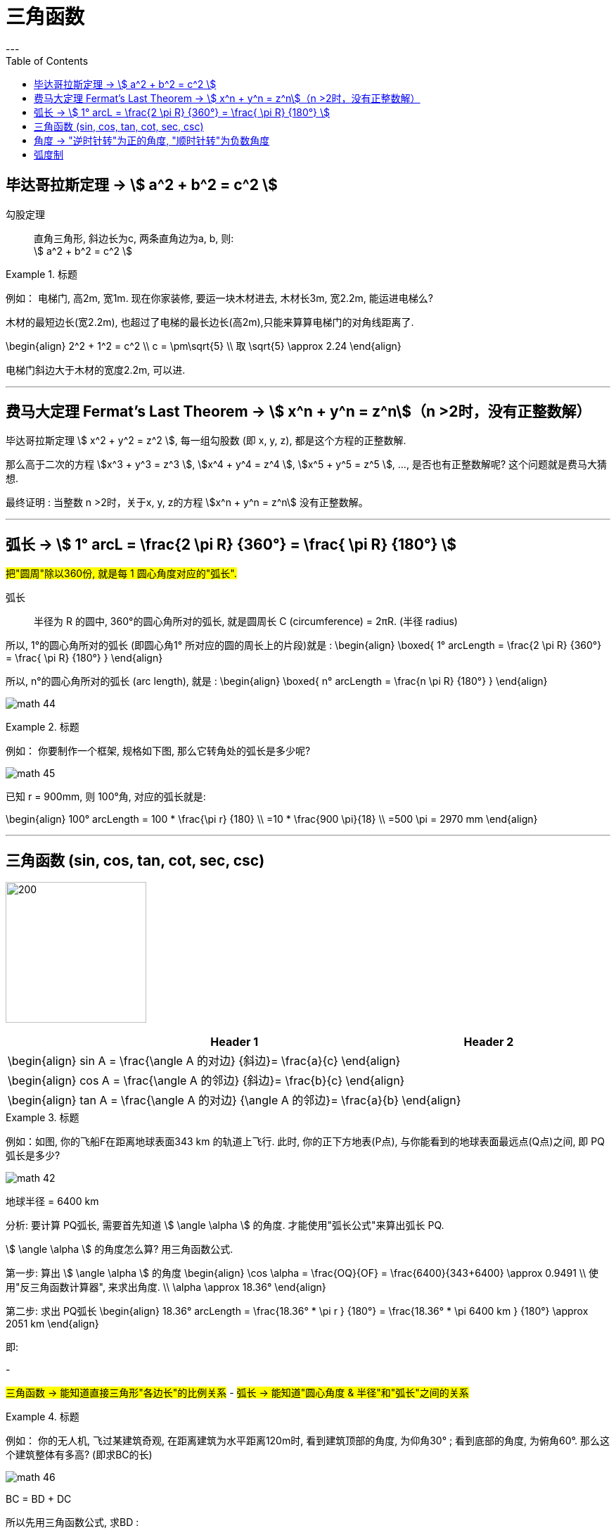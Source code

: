 
= 三角函数
:toc:
---

== 毕达哥拉斯定理 -> stem:[ a^2 + b^2 = c^2 ]

勾股定理:: 直角三角形, 斜边长为c, 两条直角边为a, b, 则: +
stem:[ a^2 + b^2 = c^2 ]

.标题
====
例如： 电梯门, 高2m, 宽1m. 现在你家装修, 要运一块木材进去, 木材长3m, 宽2.2m, 能运进电梯么?

木材的最短边长(宽2.2m), 也超过了电梯的最长边长(高2m),只能来算算电梯门的对角线距离了.

\begin{align}
2^2 + 1^2 = c^2 \\
c = \pm\sqrt{5} \\
取 \sqrt{5} \approx 2.24
\end{align}

电梯门斜边大于木材的宽度2.2m, 可以进.
====

---

== 费马大定理 Fermat's Last Theorem -> stem:[ x^n + y^n = z^n]（n >2时，没有正整数解）

毕达哥拉斯定理 stem:[  x^2 + y^2 = z^2 ], 每一组勾股数 (即 x, y, z), 都是这个方程的正整数解.

那么高于二次的方程 stem:[x^3 + y^3 = z^3 ], stem:[x^4 + y^4 = z^4 ], stem:[x^5 + y^5 = z^5 ], ..., 是否也有正整数解呢? 这个问题就是费马大猜想.

最终证明 : 当整数 n >2时，关于x, y, z的方程 stem:[x^n + y^n = z^n] 没有正整数解。


---

== 弧长 -> stem:[  1° arcL = \frac{2 \pi R} {360°} = \frac{ \pi R} {180°} ]

#把"圆周"除以360份, 就是每 1 圆心角度对应的"弧长".#

弧长:: 半径为 R 的圆中, 360°的圆心角所对的弧长, 就是圆周长 C (circumference) = 2πR. (半径 radius)

所以, 1°的圆心角所对的弧长 (即圆心角1° 所对应的圆的周长上的片段)就是 :
\begin{align}
\boxed{
    1° arcLength = \frac{2 \pi R} {360°} = \frac{ \pi R} {180°}
}
\end{align}


所以, n°的圆心角所对的弧长 (arc length), 就是 :
\begin{align}
\boxed{
    n° arcLength = \frac{n \pi R} {180°}
}
\end{align}

image:img_math/math_44.jpg[]

.标题
====
例如： 你要制作一个框架, 规格如下图, 那么它转角处的弧长是多少呢?

image:img_math/math_45.png[]

已知 r = 900mm,  则 100°角, 对应的弧长就是:

\begin{align}
100° arcLength = 100 * \frac{\pi r} {180} \\
=10 * \frac{900 \pi}{18} \\
=500 \pi = 2970 mm
\end{align}

====




---

== 三角函数 (sin, cos, tan, cot, sec, csc)

image:img_math/math_42.jpg[200,200]

[options="autowidth" cols="1a,1a"]
|===
|Header 1 |Header 2

|\begin{align}
sin A = \frac{\angle A 的对边} {斜边}= \frac{a}{c}
\end{align}
|

|\begin{align}
cos A = \frac{\angle A 的邻边} {斜边}= \frac{b}{c}
\end{align}
|

|\begin{align}
tan A = \frac{\angle A 的对边} {\angle A 的邻边}= \frac{a}{b}
\end{align}
|
|===

.标题
====
例如：如图, 你的飞船F在距离地球表面343 km 的轨道上飞行. 此时, 你的正下方地表(P点), 与你能看到的地球表面最远点(Q点)之间, 即 PQ弧长是多少?

image:img_math/math_42.png[]

地球半径 = 6400 km

分析: 要计算 PQ弧长, 需要首先知道 stem:[ \angle \alpha ] 的角度. 才能使用"弧长公式"来算出弧长 PQ.

stem:[ \angle \alpha ] 的角度怎么算? 用三角函数公式.

第一步: 算出 stem:[ \angle \alpha ] 的角度
\begin{align}
\cos \alpha = \frac{OQ}{OF} = \frac{6400}{343+6400} \approx 0.9491 \\
使用"反三角函数计算器", 来求出角度. \\
\alpha \approx 18.36°
\end{align}

第二步: 求出 PQ弧长
\begin{align}
18.36° arcLength = \frac{18.36° * \pi r } {180°}
= \frac{18.36° * \pi 6400 km } {180°}
\approx 2051 km
\end{align}

即:

-

#三角函数 -> 能知道直接三角形"各边长"的比例关系#
- #弧长 -> 能知道"圆心角度 & 半径"和"弧长"之间的关系#

====


.标题
====
例如：
你的无人机, 飞过某建筑奇观, 在距离建筑为水平距离120m时, 看到建筑顶部的角度, 为仰角30° ; 看到底部的角度, 为俯角60°. 那么这个建筑整体有多高? (即求BC的长)

image:img_math/math_46.png[]

BC = BD + DC

所以先用三角函数公式, 求BD :

\begin{align}
\tan \alpha = \frac{BD} {AD} \\
\tan 30° = \frac{BD} {120} \\
BD = \frac{\sqrt{3}} {3} * 120
= 40 \sqrt{3}
\end{align}

求DC :

\begin{align}
\tan \beta = \frac{DC} {AD}
= \frac{DC} {120} \\
tan 60° = \frac{DC} {120} \\
DC = \sqrt{3} * 120
\end{align}

所以

\begin{align}
BC = BD + DC =  40 \sqrt{3} + \sqrt{3} * 120  \\
= 160 \sqrt{3} = 277.13 m
\end{align}
====

---

== 角度 -> "逆时针转"为正的角度, "顺时针转"为负数角度

image:img_math/math_104.png[]

image:img_math/math_105.png[]

角 stem:[ \alpha + k * 360° (k \in Z)], 与 角α 的终边相同. k * 360° 的意思就是旋转了若干周. +
即: 任意两个终边相同的角, 它们的差一定是 360° 的整数倍. +
因此, 所有与 stem:[ \alpha] 终边相同的角 组成一个集合, 这个集合可以记为:
\begin{align}
S = \{\beta \mid \beta = \alpha + k * 360°, k \in Z\}
\end{align}

---

== 弧度制

[cols="1a,4a"]
|===
|Header 1 |Header 2

|1弧度
|1弧度:: 如果 AB弧, 长度等于半径r, 则该弧所对应的圆心角, 就是 1弧度, 记为: 1 rad.  +
弧度用 rad 表示.

image:img_math/math_106.svg[230,230]

\begin{align}
\end{align}

\begin{align}
即: 若 \widehat{AB} 的长 = 半径 r, 则\widehat{AB} 所对的圆心角, 就是"1弧度"的角.
\end{align}

|Column 1, row 2
|image:img_math/math_107.svg[300,300]

设 圆心角 stem:[ \alpha = n°] , 半径 OA = r, 则:
\begin{align}
\widehat{AB} = \frac{2\pi r}{360°} * n° \\
即: \frac{\widehat{AB}}{r} = n° * \frac{\pi}{180°}
\end{align}

这表明: "弧长"比"半径"的值, 只与"圆心角"的角度数有关.

|===




---

9











---













